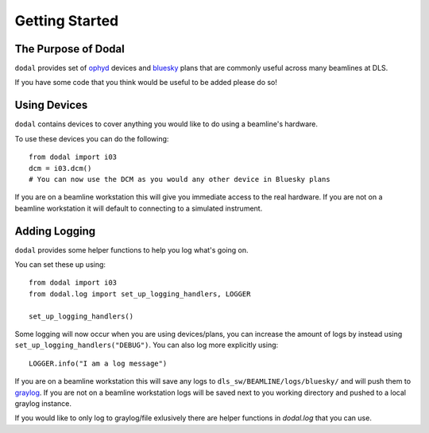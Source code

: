Getting Started
===============

The Purpose of Dodal
--------------------

``dodal`` provides set of ophyd_ devices and bluesky_ plans that are commonly useful across many beamlines at DLS.

If you have some code that you think would be useful to be added please do so!

Using Devices
-------------

``dodal`` contains devices to cover anything you would like to do using a beamline's hardware.

To use these devices you can do the following::

    from dodal import i03
    dcm = i03.dcm()
    # You can now use the DCM as you would any other device in Bluesky plans

If you are on a beamline workstation this will give you immediate access to the real hardware. If you are not on a 
beamline workstation it will default to connecting to a simulated instrument.

Adding Logging
--------------

``dodal`` provides some helper functions to help you log what's going on.

You can set these up using::
    
    from dodal import i03
    from dodal.log import set_up_logging_handlers, LOGGER

    set_up_logging_handlers()
    
Some logging will now occur when you are using devices/plans, you can increase the amount of logs by 
instead using ``set_up_logging_handlers("DEBUG")``. You can also log more explicitly using::

    LOGGER.info("I am a log message")


If you are on a beamline workstation this will save any logs to ``dls_sw/BEAMLINE/logs/bluesky/`` and will
push them to graylog_. If you are not on a beamline workstation logs will be saved next to you working directory
and pushed to a local graylog instance.

If you would like to only log to graylog/file exlusively there are helper functions in `dodal.log` that you can use. 


.. _ophyd: https://nsls-ii.github.io/ophyd/
.. _bluesky: https://blueskyproject.io/bluesky/
.. _graylog: https://graylog2.diamond.ac.uk/search
